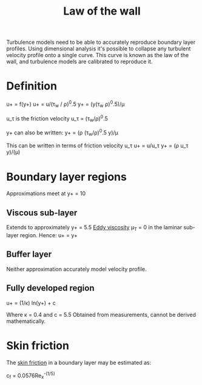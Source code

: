 :PROPERTIES:
:ID:       edb88f7a-ab59-41c7-a56a-fd8f4045aa1f
:END:
#+title: Law of the wall

Turbulence models need to be able to accurately reproduce boundary layer profiles. Using dimensional analysis it's possible to collapse any turbulent velocity profile onto a single curve. This curve is known as the law of the wall, and turbulence models are calibrated to reproduce it.

* Definition
u+ = f(y+)
u+ = u/(\tau_w / \rho)^0.5
y+ = (y(\tau_w \rho)^0.5)/\mu

u_\tau is the friction velocity
u_\tau = (\tau_w/\rho)^0.5

y+ can also be written:
y+ = (\rho (\tau_w/\rho)^0.5 y)/\mu

This can be written in terms of friction velocity u_\tau
u+ = u/u_\tau
y+ = (\rho u_\tau y)/(\mu)

* Boundary layer regions
Approximations meet at y+ = 10
** Viscous sub-layer
Extends to approximately y+ = 5.5
[[id:341e55e9-c2df-4daf-a31e-fac9337e1638][Eddy viscosity]] \mu_T = 0 in the laminar sub-layer region.
Hence:
u+ = y+

** Buffer layer
Neither approximation accurately model velocity profile.

** Fully developed region
u+ = (1/\kappa) ln(y+) + c

Where \kappa = 0.4 and c = 5.5
Obtained from measurements, cannot be derived mathematically.

* Skin friction
The [[id:f8682b5f-004d-4adc-bd74-e106b0b3c189][skin friction]] in a boundary layer may be estimated as:

c_f = 0.0576Re_x^{-(1/5)}
